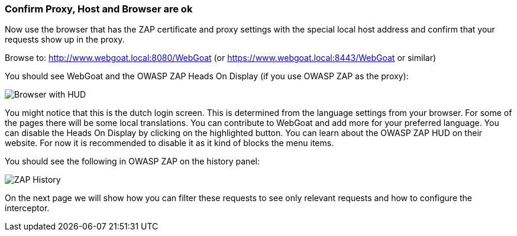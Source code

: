 === Confirm Proxy, Host and Browser are ok

Now use the browser that has the ZAP certificate and proxy settings with the special local host address and confirm that your requests show up in the proxy.

Browse to: http://www.webgoat.local:8080/WebGoat (or https://www.webgoat.local:8443/WebGoat or similar)

You should see WebGoat and the OWASP ZAP Heads On Display (if you use OWASP ZAP as the proxy):

image::images/loginscreen.png[Browser with HUD,style="lesson-image"]

You might notice that this is the dutch login screen. This is determined from the language settings from your browser. For some of the pages there will be some local translations. You can contribute to WebGoat and add more for your preferred language.
You can disable the Heads On Display by clicking on the highlighted button. 
You can learn about the OWASP ZAP HUD on their website. For now it is recommended to disable it as it kind of blocks the menu items.

You should see the following in OWASP ZAP on the history panel:

image::images/zap-history.png[ZAP History,style="lesson-image"]

On the next page we will show how you can filter these requests to see only relevant requests and how to configure the interceptor. 